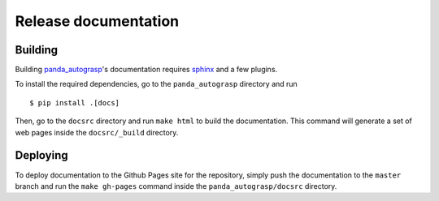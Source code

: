 .. _doc_dev:

.. _panda_autograsp: https://github.com/rickstaa/panda_autograsp

Release documentation
===================================

Building
--------------------------
Building `panda_autograsp`_'s documentation requires `sphinx <http://www.sphinx-doc.org/en/master>`_
and a few plugins.

To install the required dependencies, go to the ``panda_autograsp``
directory and run ::

    $ pip install .[docs]

Then, go to the ``docsrc`` directory and run ``make html``
to build the documentation. This command will generate
a set of web pages inside the ``docsrc/_build`` directory.

Deploying
---------------------------
To deploy documentation to the Github Pages site for the repository,
simply push the documentation to the ``master`` branch and run the ``make gh-pages`` command inside the ``panda_autograsp/docsrc``
directory.
